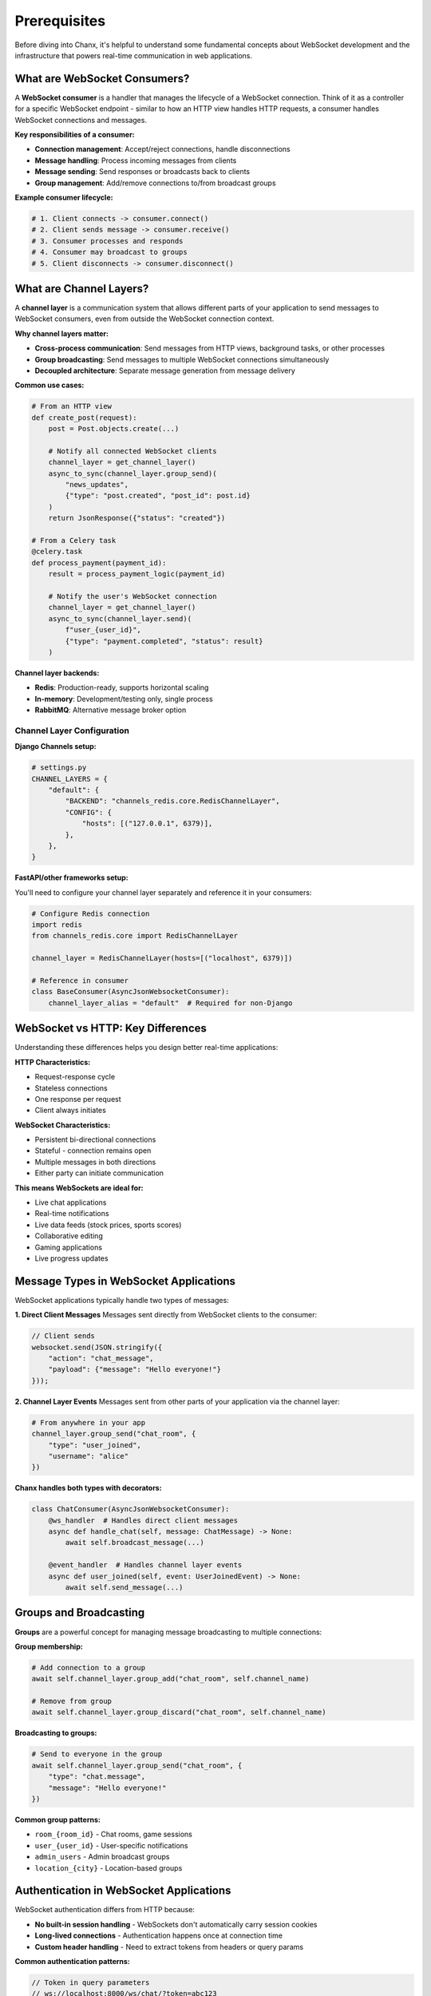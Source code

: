 Prerequisites
=============

Before diving into Chanx, it's helpful to understand some fundamental concepts about WebSocket development and the infrastructure that powers real-time communication in web applications.

What are WebSocket Consumers?
-----------------------------

A **WebSocket consumer** is a handler that manages the lifecycle of a WebSocket connection. Think of it as a controller for a specific WebSocket endpoint - similar to how an HTTP view handles HTTP requests, a consumer handles WebSocket connections and messages.

**Key responsibilities of a consumer:**

- **Connection management**: Accept/reject connections, handle disconnections
- **Message handling**: Process incoming messages from clients
- **Message sending**: Send responses or broadcasts back to clients
- **Group management**: Add/remove connections to/from broadcast groups

**Example consumer lifecycle:**

.. code-block:: python

    # 1. Client connects -> consumer.connect()
    # 2. Client sends message -> consumer.receive()
    # 3. Consumer processes and responds
    # 4. Consumer may broadcast to groups
    # 5. Client disconnects -> consumer.disconnect()

What are Channel Layers?
------------------------

A **channel layer** is a communication system that allows different parts of your application to send messages to WebSocket consumers, even from outside the WebSocket connection context.

**Why channel layers matter:**

- **Cross-process communication**: Send messages from HTTP views, background tasks, or other processes
- **Group broadcasting**: Send messages to multiple WebSocket connections simultaneously
- **Decoupled architecture**: Separate message generation from message delivery

**Common use cases:**

.. code-block:: python

    # From an HTTP view
    def create_post(request):
        post = Post.objects.create(...)

        # Notify all connected WebSocket clients
        channel_layer = get_channel_layer()
        async_to_sync(channel_layer.group_send)(
            "news_updates",
            {"type": "post.created", "post_id": post.id}
        )
        return JsonResponse({"status": "created"})

    # From a Celery task
    @celery.task
    def process_payment(payment_id):
        result = process_payment_logic(payment_id)

        # Notify the user's WebSocket connection
        channel_layer = get_channel_layer()
        async_to_sync(channel_layer.send)(
            f"user_{user_id}",
            {"type": "payment.completed", "status": result}
        )

**Channel layer backends:**

- **Redis**: Production-ready, supports horizontal scaling
- **In-memory**: Development/testing only, single process
- **RabbitMQ**: Alternative message broker option

Channel Layer Configuration
~~~~~~~~~~~~~~~~~~~~~~~~~~~

**Django Channels setup:**

.. code-block:: python

    # settings.py
    CHANNEL_LAYERS = {
        "default": {
            "BACKEND": "channels_redis.core.RedisChannelLayer",
            "CONFIG": {
                "hosts": [("127.0.0.1", 6379)],
            },
        },
    }

**FastAPI/other frameworks setup:**

You'll need to configure your channel layer separately and reference it in your consumers:

.. code-block:: python

    # Configure Redis connection
    import redis
    from channels_redis.core import RedisChannelLayer

    channel_layer = RedisChannelLayer(hosts=[("localhost", 6379)])

    # Reference in consumer
    class BaseConsumer(AsyncJsonWebsocketConsumer):
        channel_layer_alias = "default"  # Required for non-Django

WebSocket vs HTTP: Key Differences
----------------------------------

Understanding these differences helps you design better real-time applications:

**HTTP Characteristics:**

- Request-response cycle
- Stateless connections
- One response per request
- Client always initiates

**WebSocket Characteristics:**

- Persistent bi-directional connections
- Stateful - connection remains open
- Multiple messages in both directions
- Either party can initiate communication

**This means WebSockets are ideal for:**

- Live chat applications
- Real-time notifications
- Live data feeds (stock prices, sports scores)
- Collaborative editing
- Gaming applications
- Live progress updates

Message Types in WebSocket Applications
---------------------------------------

WebSocket applications typically handle two types of messages:

**1. Direct Client Messages**
Messages sent directly from WebSocket clients to the consumer:

.. code-block:: javascript

    // Client sends
    websocket.send(JSON.stringify({
        "action": "chat_message",
        "payload": {"message": "Hello everyone!"}
    }));

**2. Channel Layer Events**
Messages sent from other parts of your application via the channel layer:

.. code-block:: python

    # From anywhere in your app
    channel_layer.group_send("chat_room", {
        "type": "user_joined",
        "username": "alice"
    })

**Chanx handles both types with decorators:**

.. code-block:: python

    class ChatConsumer(AsyncJsonWebsocketConsumer):
        @ws_handler  # Handles direct client messages
        async def handle_chat(self, message: ChatMessage) -> None:
            await self.broadcast_message(...)

        @event_handler  # Handles channel layer events
        async def user_joined(self, event: UserJoinedEvent) -> None:
            await self.send_message(...)

Groups and Broadcasting
-----------------------

**Groups** are a powerful concept for managing message broadcasting to multiple connections:

**Group membership:**

.. code-block:: python

    # Add connection to a group
    await self.channel_layer.group_add("chat_room", self.channel_name)

    # Remove from group
    await self.channel_layer.group_discard("chat_room", self.channel_name)

**Broadcasting to groups:**

.. code-block:: python

    # Send to everyone in the group
    await self.channel_layer.group_send("chat_room", {
        "type": "chat.message",
        "message": "Hello everyone!"
    })

**Common group patterns:**

- ``room_{room_id}`` - Chat rooms, game sessions
- ``user_{user_id}`` - User-specific notifications
- ``admin_users`` - Admin broadcast groups
- ``location_{city}`` - Location-based groups

Authentication in WebSocket Applications
----------------------------------------

WebSocket authentication differs from HTTP because:

- **No built-in session handling** - WebSockets don't automatically carry session cookies
- **Long-lived connections** - Authentication happens once at connection time
- **Custom header handling** - Need to extract tokens from headers or query params

**Common authentication patterns:**

.. code-block:: javascript

    // Token in query parameters
    // ws://localhost:8000/ws/chat/?token=abc123

    // Token in headers
    const socket = new WebSocket('ws://localhost:8000/ws/chat/', [], {
        headers: {'Authorization': 'Bearer abc123'}
    });

**Chanx provides authenticators to handle this:**

.. code-block:: python

    class MyAuthenticator(DjangoAuthenticator):
        permission_classes = [IsAuthenticated]

    class MyConsumer(AsyncJsonWebsocketConsumer):
        authenticator_class = MyAuthenticator

What Chanx Adds
---------------

Now that you understand the foundation concepts, here's what Chanx brings to WebSocket development:

**1. Eliminates Manual Routing**
No more giant if/else statements - decorators automatically route messages:

.. code-block:: python

    # Instead of manual routing
    async def receive_json(self, content):
        action = content.get("action")
        if action == "chat":
            await self.handle_chat(content)
        elif action == "ping":
            await self.handle_ping(content)
        # ... many more elif statements

    # Chanx uses clean decorators
    @ws_handler
    async def handle_chat(self, message: ChatMessage) -> None: ...

    @ws_handler
    async def handle_ping(self, message: PingMessage) -> PongMessage: ...

**2. Automatic Type Safety**
Pydantic message validation with discriminated unions:

.. code-block:: python

    class ChatMessage(BaseMessage):
        action: Literal["chat"] = "chat"
        payload: ChatPayload

    # Framework automatically validates and routes

**3. Multi-Framework Support**
Same API works across Django, FastAPI, and other ASGI frameworks with automatic framework detection.

**4. Automatic Documentation**
AsyncAPI 3.0 specs generated directly from your decorated handlers.

**5. Enhanced Testing**
Specialized testing utilities with completion signals for reliable WebSocket tests.

Ready for Chanx?
----------------

Now that you understand the foundational concepts, you're ready to see how Chanx transforms WebSocket development. The next guide covers :doc:`consumers-decorators` where you'll learn the decorator-based patterns that make WebSocket development as clean as building REST APIs.

Key takeaways:

- **Consumers** handle WebSocket connections like HTTP views handle requests
- **Channel layers** enable communication from anywhere in your application
- **Groups** provide powerful broadcasting capabilities
- **Authentication** requires special handling for long-lived connections
- **Chanx** eliminates boilerplate and adds type safety, documentation, and testing tools

Continue to :doc:`consumers-decorators` to start building with Chanx's decorator approach.
